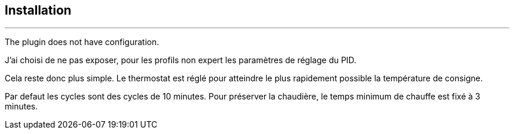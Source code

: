 :Date: $Date$
:Revision: $Id$
:docinfo:
:title:  installation
:page-liquid:
:icons:


== Installation
'''
The plugin does not have configuration.

J'ai choisi de ne pas exposer, pour les profils non expert les paramètres de réglage du PID.

Cela reste donc plus simple. Le thermostat est réglé pour atteindre le plus rapidement possible la température de consigne.

Par defaut les cycles sont des cycles de 10 minutes. Pour préserver la chaudière, le temps minimum de chauffe est fixé à 3 minutes.

